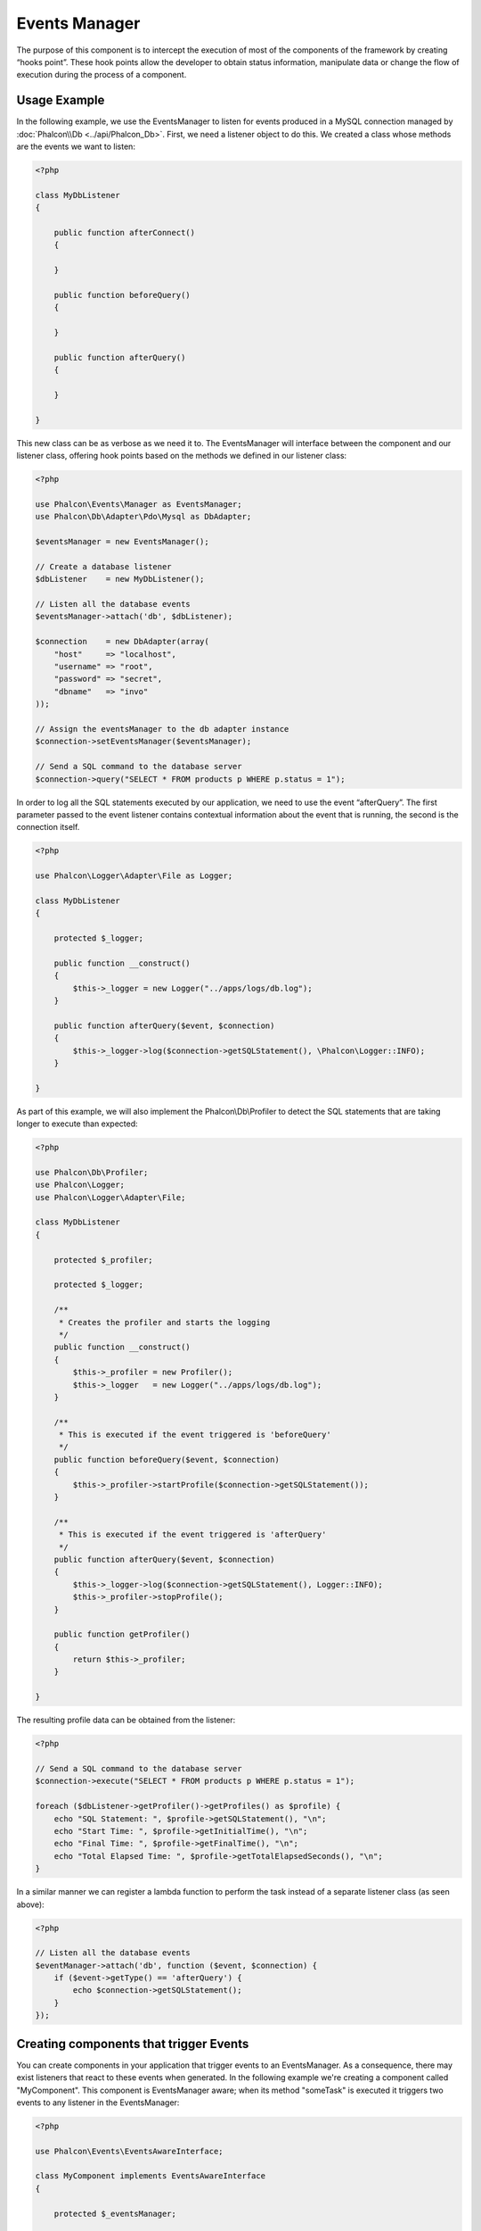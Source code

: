 Events Manager
==============
The purpose of this component is to intercept the execution of most of the components of the framework by creating “hooks point”. These hook
points allow the developer to obtain status information, manipulate data or change the flow of execution during the process of a component.

Usage Example
-------------
In the following example, we use the EventsManager to listen for events produced in a MySQL connection managed by :doc:`Phalcon\\Db <../api/Phalcon_Db>`.
First, we need a listener object to do this. We created a class whose methods are the events we want to listen:

.. code-block:: php

    <?php

    class MyDbListener
    {

        public function afterConnect()
        {

        }

        public function beforeQuery()
        {

        }

        public function afterQuery()
        {

        }

    }

This new class can be as verbose as we need it to. The EventsManager will interface between the component and our listener class,
offering hook points based on the methods we defined in our listener class:

.. code-block:: php

    <?php

    use Phalcon\Events\Manager as EventsManager;
    use Phalcon\Db\Adapter\Pdo\Mysql as DbAdapter;

    $eventsManager = new EventsManager();

    // Create a database listener
    $dbListener    = new MyDbListener();

    // Listen all the database events
    $eventsManager->attach('db', $dbListener);

    $connection    = new DbAdapter(array(
        "host"     => "localhost",
        "username" => "root",
        "password" => "secret",
        "dbname"   => "invo"
    ));

    // Assign the eventsManager to the db adapter instance
    $connection->setEventsManager($eventsManager);

    // Send a SQL command to the database server
    $connection->query("SELECT * FROM products p WHERE p.status = 1");

In order to log all the SQL statements executed by our application, we need to use the event “afterQuery”. The first parameter passed to
the event listener contains contextual information about the event that is running, the second is the connection itself.

.. code-block:: php

    <?php

    use Phalcon\Logger\Adapter\File as Logger;

    class MyDbListener
    {

        protected $_logger;

        public function __construct()
        {
            $this->_logger = new Logger("../apps/logs/db.log");
        }

        public function afterQuery($event, $connection)
        {
            $this->_logger->log($connection->getSQLStatement(), \Phalcon\Logger::INFO);
        }

    }

As part of this example, we will also implement the Phalcon\\Db\\Profiler to detect the SQL statements that are taking longer to execute than expected:

.. code-block:: php

    <?php

    use Phalcon\Db\Profiler;
    use Phalcon\Logger;
    use Phalcon\Logger\Adapter\File;

    class MyDbListener
    {

        protected $_profiler;

        protected $_logger;

        /**
         * Creates the profiler and starts the logging
         */
        public function __construct()
        {
            $this->_profiler = new Profiler();
            $this->_logger   = new Logger("../apps/logs/db.log");
        }

        /**
         * This is executed if the event triggered is 'beforeQuery'
         */
        public function beforeQuery($event, $connection)
        {
            $this->_profiler->startProfile($connection->getSQLStatement());
        }

        /**
         * This is executed if the event triggered is 'afterQuery'
         */
        public function afterQuery($event, $connection)
        {
            $this->_logger->log($connection->getSQLStatement(), Logger::INFO);
            $this->_profiler->stopProfile();
        }

        public function getProfiler()
        {
            return $this->_profiler;
        }

    }

The resulting profile data can be obtained from the listener:

.. code-block:: php

    <?php

    // Send a SQL command to the database server
    $connection->execute("SELECT * FROM products p WHERE p.status = 1");

    foreach ($dbListener->getProfiler()->getProfiles() as $profile) {
        echo "SQL Statement: ", $profile->getSQLStatement(), "\n";
        echo "Start Time: ", $profile->getInitialTime(), "\n";
        echo "Final Time: ", $profile->getFinalTime(), "\n";
        echo "Total Elapsed Time: ", $profile->getTotalElapsedSeconds(), "\n";
    }

In a similar manner we can register a lambda function to perform the task instead of a separate listener class (as seen above):

.. code-block:: php

    <?php

    // Listen all the database events
    $eventManager->attach('db', function ($event, $connection) {
        if ($event->getType() == 'afterQuery') {
            echo $connection->getSQLStatement();
        }
    });

Creating components that trigger Events
---------------------------------------
You can create components in your application that trigger events to an EventsManager. As a consequence, there may exist listeners
that react to these events when generated. In the following example we're creating a component called "MyComponent".
This component is EventsManager aware; when its method "someTask" is executed it triggers two events to any listener in the EventsManager:

.. code-block:: php

    <?php

    use Phalcon\Events\EventsAwareInterface;

    class MyComponent implements EventsAwareInterface
    {

        protected $_eventsManager;

        public function setEventsManager($eventsManager)
        {
            $this->_eventsManager = $eventsManager;
        }

        public function getEventsManager()
        {
            return $this->_eventsManager;
        }

        public function someTask()
        {
            $this->_eventsManager->fire("my-component:beforeSomeTask", $this);

            // Do some task

            $this->_eventsManager->fire("my-component:afterSomeTask", $this);
        }

    }

Note that events produced by this component are prefixed with "my-component". This is a unique word that helps us
identify events that are generated from certain component. You can even generate events outside the component with
the same name. Now let's create a listener to this component:

.. code-block:: php

    <?php

    class SomeListener
    {

        public function beforeSomeTask($event, $myComponent)
        {
            echo "Here, beforeSomeTask\n";
        }

        public function afterSomeTask($event, $myComponent)
        {
            echo "Here, afterSomeTask\n";
        }

    }

A listener is simply a class that implements any of all the events triggered by the component. Now let's make everything work together:

.. code-block:: php

    <?php

    use Phalcon\Events\Manager as EventsManager;

    // Create an Events Manager
    $eventsManager = new EventsManager();

    // Create the MyComponent instance
    $myComponent   = new MyComponent();

    // Bind the eventsManager to the instance
    $myComponent->setEventsManager($eventsManager);

    // Attach the listener to the EventsManager
    $eventsManager->attach('my-component', new SomeListener());

    // Execute methods in the component
    $myComponent->someTask();

As "someTask" is executed, the two methods in the listener will be executed, producing the following output:

.. code-block:: php

    Here, beforeSomeTask
    Here, afterSomeTask

Additional data may also passed when triggering an event using the third parameter of "fire":

.. code-block:: php

    <?php

    $eventsManager->fire("my-component:afterSomeTask", $this, $extraData);

In a listener the third parameter also receives this data:

.. code-block:: php

    <?php

    // Receiving the data in the third parameter
    $eventManager->attach('my-component', function ($event, $component, $data) {
        print_r($data);
    });

    // Receiving the data from the event context
    $eventManager->attach('my-component', function ($event, $component) {
        print_r($event->getData());
    });

If a listener it is only interested in listening a specific type of event you can attach a listener directly:

.. code-block:: php

    <?php

    // The handler will only be executed if the event triggered is "beforeSomeTask"
    $eventManager->attach('my-component:beforeSomeTask', function ($event, $component) {
        // ...
    });

Event Propagation/Cancellation
------------------------------
Many listeners may be added to the same event manager, this means that for the same type of event many listeners can be notified.
The listeners are notified in the order they were registered in the EventsManager. Some events are cancelable, indicating that
these may be stopped preventing other listeners are notified about the event:

.. code-block:: php

    <?php

    $eventsManager->attach('db', function ($event, $connection) {

        // We stop the event if it is cancelable
        if ($event->isCancelable()) {
            // Stop the event, so other listeners will not be notified about this
            $event->stop();
        }

        // ...

    });

By default events are cancelable, even most of events produced by the framework are cancelables. You can fire a not-cancelable event
by passing "false" in the fourth parameter of fire:

.. code-block:: php

    <?php

    $eventsManager->fire("my-component:afterSomeTask", $this, $extraData, false);

Listener Priorities
-------------------
When attaching listeners you can set a specific priority. With this feature you can attach listeners indicating the order
in which they must be called:

.. code-block:: php

    <?php

    $evManager->enablePriorities(true);

    $evManager->attach('db', new DbListener(), 150); // More priority
    $evManager->attach('db', new DbListener(), 100); // Normal priority
    $evManager->attach('db', new DbListener(), 50); // Less priority

Collecting Responses
--------------------
The events manager can collect every response returned by every notified listener, this example explains how it works:

.. code-block:: php

    <?php

    use Phalcon\Events\Manager as EventsManager;

    $evManager = new EventsManager();

    // Set up the events manager to collect responses
    $evManager->collectResponses(true);

    // Attach a listener
    $evManager->attach('custom:custom', function () {
        return 'first response';
    });

    // Attach a listener
    $evManager->attach('custom:custom', function () {
        return 'second response';
    });

    // Fire the event
    $evManager->fire('custom:custom', null);

    // Get all the collected responses
    print_r($evManager->getResponses());

The above example produces:

.. code-block:: html

    Array ( [0] => first response [1] => second response )

Implementing your own EventsManager
-----------------------------------
The :doc:`Phalcon\\Events\\ManagerInterface <../api/Phalcon_Events_ManagerInterface>` interface must be implemented to create your own
EventsManager replacing the one provided by Phalcon.

